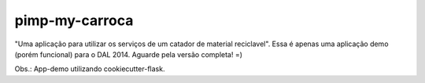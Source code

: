 ===============================
pimp-my-carroca
===============================

"Uma aplicação para utilizar os serviços de um catador de material reciclavel". Essa é apenas uma aplicação
demo (porém funcional) para o DAL 2014. Aguarde pela versão completa! =)

Obs.: App-demo utilizando cookiecutter-flask.
